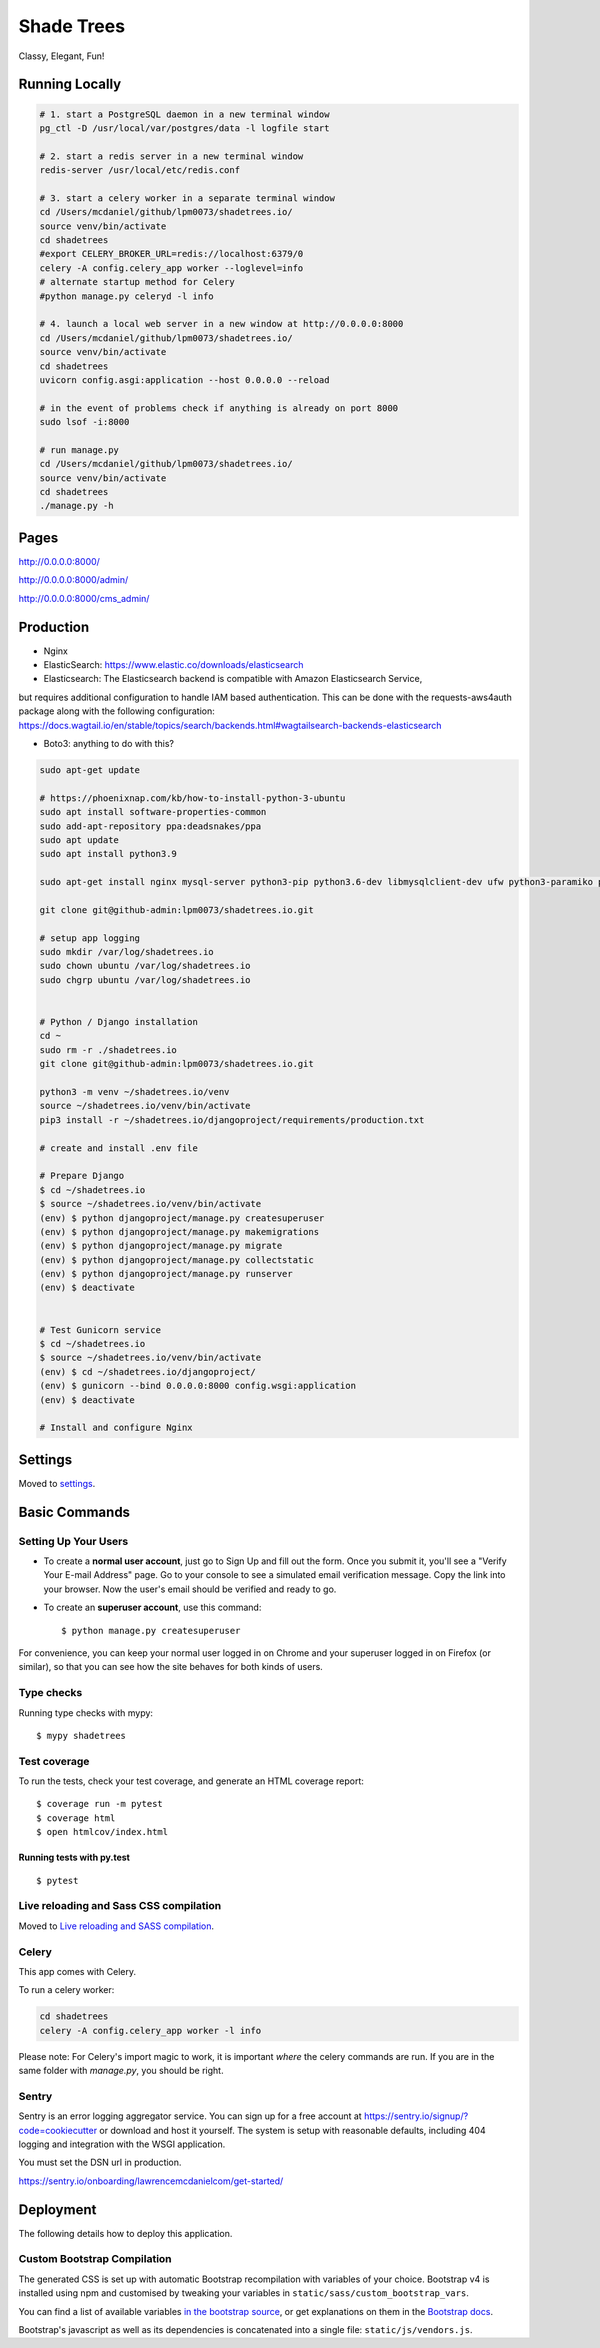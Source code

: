 Shade Trees
============

Classy, Elegant, Fun!

.. image:: https://img.shields.io/badge/hack.d-Lawrence%20McDaniel-orange.svg
     :target: https://lawrencemcdaniel.com
     :alt: Hack.d Lawrence McDaniel
.. image:: https://img.shields.io/badge/built%20with-Cookiecutter%20Django-ff69b4.svg?logo=cookiecutter
     :target: https://github.com/pydanny/cookiecutter-django/
     :alt: Built with Cookiecutter Django
.. image:: https://img.shields.io/badge/code%20style-black-000000.svg
     :target: https://github.com/ambv/black
     :alt: Black code style

Running Locally
---------------

.. code-block:: bash

  # 1. start a PostgreSQL daemon in a new terminal window
  pg_ctl -D /usr/local/var/postgres/data -l logfile start

  # 2. start a redis server in a new terminal window
  redis-server /usr/local/etc/redis.conf

  # 3. start a celery worker in a separate terminal window
  cd /Users/mcdaniel/github/lpm0073/shadetrees.io/
  source venv/bin/activate
  cd shadetrees
  #export CELERY_BROKER_URL=redis://localhost:6379/0
  celery -A config.celery_app worker --loglevel=info
  # alternate startup method for Celery
  #python manage.py celeryd -l info

  # 4. launch a local web server in a new window at http://0.0.0.0:8000
  cd /Users/mcdaniel/github/lpm0073/shadetrees.io/
  source venv/bin/activate
  cd shadetrees
  uvicorn config.asgi:application --host 0.0.0.0 --reload

  # in the event of problems check if anything is already on port 8000
  sudo lsof -i:8000

  # run manage.py
  cd /Users/mcdaniel/github/lpm0073/shadetrees.io/
  source venv/bin/activate
  cd shadetrees
  ./manage.py -h

Pages
-----

http://0.0.0.0:8000/

http://0.0.0.0:8000/admin/

http://0.0.0.0:8000/cms_admin/


Production
----------

- Nginx

- ElasticSearch: https://www.elastic.co/downloads/elasticsearch

- Elasticsearch: The Elasticsearch backend is compatible with Amazon Elasticsearch Service,
but requires additional configuration to handle IAM based authentication. This can be done with the requests-aws4auth package along with the following configuration: https://docs.wagtail.io/en/stable/topics/search/backends.html#wagtailsearch-backends-elasticsearch

- Boto3: anything to do with this?

.. code-block:: bash

  sudo apt-get update

  # https://phoenixnap.com/kb/how-to-install-python-3-ubuntu
  sudo apt install software-properties-common
  sudo add-apt-repository ppa:deadsnakes/ppa
  sudo apt update
  sudo apt install python3.9

  sudo apt-get install nginx mysql-server python3-pip python3.6-dev libmysqlclient-dev ufw python3-paramiko python3-venv curl libpq-dev boto3

  git clone git@github-admin:lpm0073/shadetrees.io.git

  # setup app logging
  sudo mkdir /var/log/shadetrees.io
  sudo chown ubuntu /var/log/shadetrees.io
  sudo chgrp ubuntu /var/log/shadetrees.io


  # Python / Django installation
  cd ~
  sudo rm -r ./shadetrees.io
  git clone git@github-admin:lpm0073/shadetrees.io.git

  python3 -m venv ~/shadetrees.io/venv
  source ~/shadetrees.io/venv/bin/activate
  pip3 install -r ~/shadetrees.io/djangoproject/requirements/production.txt

  # create and install .env file

  # Prepare Django
  $ cd ~/shadetrees.io
  $ source ~/shadetrees.io/venv/bin/activate
  (env) $ python djangoproject/manage.py createsuperuser
  (env) $ python djangoproject/manage.py makemigrations
  (env) $ python djangoproject/manage.py migrate
  (env) $ python djangoproject/manage.py collectstatic
  (env) $ python djangoproject/manage.py runserver
  (env) $ deactivate


  # Test Gunicorn service
  $ cd ~/shadetrees.io
  $ source ~/shadetrees.io/venv/bin/activate
  (env) $ cd ~/shadetrees.io/djangoproject/
  (env) $ gunicorn --bind 0.0.0.0:8000 config.wsgi:application
  (env) $ deactivate

  # Install and configure Nginx

Settings
--------

Moved to settings_.

.. _settings: http://cookiecutter-django.readthedocs.io/en/latest/settings.html

Basic Commands
--------------

Setting Up Your Users
^^^^^^^^^^^^^^^^^^^^^

* To create a **normal user account**, just go to Sign Up and fill out the form. Once you submit it, you'll see a "Verify Your E-mail Address" page. Go to your console to see a simulated email verification message. Copy the link into your browser. Now the user's email should be verified and ready to go.

* To create an **superuser account**, use this command::

    $ python manage.py createsuperuser

For convenience, you can keep your normal user logged in on Chrome and your superuser logged in on Firefox (or similar), so that you can see how the site behaves for both kinds of users.

Type checks
^^^^^^^^^^^

Running type checks with mypy:

::

  $ mypy shadetrees

Test coverage
^^^^^^^^^^^^^

To run the tests, check your test coverage, and generate an HTML coverage report::

    $ coverage run -m pytest
    $ coverage html
    $ open htmlcov/index.html

Running tests with py.test
~~~~~~~~~~~~~~~~~~~~~~~~~~

::

  $ pytest

Live reloading and Sass CSS compilation
^^^^^^^^^^^^^^^^^^^^^^^^^^^^^^^^^^^^^^^

Moved to `Live reloading and SASS compilation`_.

.. _`Live reloading and SASS compilation`: http://cookiecutter-django.readthedocs.io/en/latest/live-reloading-and-sass-compilation.html



Celery
^^^^^^

This app comes with Celery.

To run a celery worker:

.. code-block:: bash

    cd shadetrees
    celery -A config.celery_app worker -l info

Please note: For Celery's import magic to work, it is important *where* the celery commands are run. If you are in the same folder with *manage.py*, you should be right.





Sentry
^^^^^^

Sentry is an error logging aggregator service. You can sign up for a free account at  https://sentry.io/signup/?code=cookiecutter  or download and host it yourself.
The system is setup with reasonable defaults, including 404 logging and integration with the WSGI application.

You must set the DSN url in production.

https://sentry.io/onboarding/lawrencemcdanielcom/get-started/



Deployment
----------

The following details how to deploy this application.




Custom Bootstrap Compilation
^^^^^^

The generated CSS is set up with automatic Bootstrap recompilation with variables of your choice.
Bootstrap v4 is installed using npm and customised by tweaking your variables in ``static/sass/custom_bootstrap_vars``.

You can find a list of available variables `in the bootstrap source`_, or get explanations on them in the `Bootstrap docs`_.


Bootstrap's javascript as well as its dependencies is concatenated into a single file: ``static/js/vendors.js``.


.. _in the bootstrap source: https://github.com/twbs/bootstrap/blob/v4-dev/scss/_variables.scss
.. _Bootstrap docs: https://getbootstrap.com/docs/4.1/getting-started/theming/
